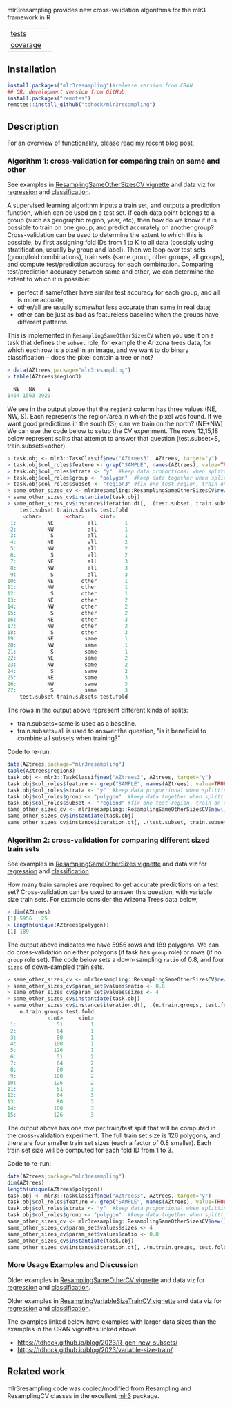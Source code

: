 mlr3resampling provides new cross-validation algorithms for the mlr3
framework in R

| [[file:tests/testthat][tests]]    | [[https://github.com/tdhock/mlr3resampling/actions][https://github.com/tdhock/mlr3resampling/workflows/R-CMD-check/badge.svg]] |
| [[https://github.com/jimhester/covr][coverage]] | [[https://app.codecov.io/gh/tdhock/mlr3resampling?branch=main][https://codecov.io/gh/tdhock/mlr3resampling/branch/main/graph/badge.svg]]  |

** Installation

#+begin_src R
  install.packages("mlr3resampling")#release version from CRAN
  ## OR: development version from GitHub:
  install.packages("remotes")
  remotes::install_github("tdhock/mlr3resampling")
#+end_src

** Description

For an overview of functionality, [[https://tdhock.github.io/blog/2024/cv-all-same-new/][please read my recent blog post]].

*** Algorithm 1: cross-validation for comparing train on same and other

See examples in [[https://cloud.r-project.org/web/packages/mlr3resampling/vignettes/ResamplingSameOtherSizesCV.html][ResamplingSameOtherSizesCV vignette]] and data viz for
[[https://tdhock.github.io/2023-12-13-train-predict-subsets-regression/][regression]] and [[https://tdhock.github.io/2023-12-13-train-predict-subsets-classification/][classification]].

A supervised learning algorithm inputs a train set, and outputs a
prediction function, which can be used on a test set. If each data
point belongs to a group (such as geographic region, year, etc), then
how do we know if it is possible to train on one group, and predict
accurately on another group? Cross-validation can be used to determine
the extent to which this is possible, by first assigning fold IDs from
1 to K to all data (possibly using stratification, usually by group
and label). Then we loop over test sets (group/fold combinations),
train sets (same group, other groups, all groups), and compute
test/prediction accuracy for each combination.  Comparing
test/prediction accuracy between same and other, we can determine the
extent to which it is possible:

- perfect if same/other have similar test accuracy for each group, and all is more accuate;
- other/all are usually somewhat less accurate than same in real data;
- other can be just as bad as featureless baseline when the groups have different patterns.

This is implemented in =ResamplingSameOtherSizesCV= when you use it on
a task that defines the =subset= role, for example the Arizona trees
data, for which each row is a pixel in an image, and we want to
do binary classification -- does the pixel contain a tree or not?

#+begin_src R
> data(AZtrees,package="mlr3resampling")
> table(AZtrees$region3)

  NE   NW    S 
1464 1563 2929 
#+end_src

We see in the output above that the =region3= column has three values
(NE, NW, S). Each represents the region/area in which the pixel was
found. If we want good predictions in the south (S), can we train on
the north? (NE+NW) We can use the code below to setup the CV
experiment.  The rows 12,15,18 below represent splits that attempt to
answer that question (test.subset=S, train.subsets=other).

#+begin_src R
> task.obj <- mlr3::TaskClassif$new("AZtrees3", AZtrees, target="y")
> task.obj$col_roles$feature <- grep("SAMPLE", names(AZtrees), value=TRUE)
> task.obj$col_roles$strata <- "y"  #keep data proportional when splitting.
> task.obj$col_roles$group <- "polygon"  #keep data together when splitting.
> task.obj$col_roles$subset <- "region3" #fix one test region, train on same/other/all region(s).
> same_other_sizes_cv <- mlr3resampling::ResamplingSameOtherSizesCV$new()
> same_other_sizes_cv$instantiate(task.obj)
> same_other_sizes_cv$instance$iteration.dt[, .(test.subset, train.subsets, test.fold)]
    test.subset train.subsets test.fold
	 <char>        <char>     <int>
 1:          NE           all         1
 2:          NW           all         1
 3:           S           all         1
 4:          NE           all         2
 5:          NW           all         2
 6:           S           all         2
 7:          NE           all         3
 8:          NW           all         3
 9:           S           all         3
10:          NE         other         1
11:          NW         other         1
12:           S         other         1
13:          NE         other         2
14:          NW         other         2
15:           S         other         2
16:          NE         other         3
17:          NW         other         3
18:           S         other         3
19:          NE          same         1
20:          NW          same         1
21:           S          same         1
22:          NE          same         2
23:          NW          same         2
24:           S          same         2
25:          NE          same         3
26:          NW          same         3
27:           S          same         3
    test.subset train.subsets test.fold
#+end_src

The rows in the output above represent different kinds of splits:

- train.subsets=same is used as a baseline.
- train.subsets=all is used to answer the question, "is it beneficial
  to combine all subsets when training?"

Code to re-run:

#+begin_src R
  data(AZtrees,package="mlr3resampling")
  table(AZtrees$region3)
  task.obj <- mlr3::TaskClassif$new("AZtrees3", AZtrees, target="y")
  task.obj$col_roles$feature <- grep("SAMPLE", names(AZtrees), value=TRUE)
  task.obj$col_roles$strata <- "y"  #keep data proportional when splitting.
  task.obj$col_roles$group <- "polygon"  #keep data together when splitting.
  task.obj$col_roles$subset <- "region3" #fix one test region, train on same/other/all region(s).
  same_other_sizes_cv <- mlr3resampling::ResamplingSameOtherSizesCV$new()
  same_other_sizes_cv$instantiate(task.obj)
  same_other_sizes_cv$instance$iteration.dt[, .(test.subset, train.subsets, test.fold)]
#+end_src

*** Algorithm 2: cross-validation for comparing different sized train sets

See examples in [[https://cloud.r-project.org/web/packages/mlr3resampling/vignettes/ResamplingSameOtherSizesCV.html][ResamplingSameOtherSizes vignette]] and data viz for
[[https://tdhock.github.io/2023-12-26-train-sizes-regression/][regression]] and [[https://tdhock.github.io/2023-12-27-train-sizes-classification/][classification]].

How many train samples are required to get accurate predictions on a
test set? Cross-validation can be used to answer this question, with
variable size train sets. For example consider the Arizona Trees data
below,

#+begin_src R
> dim(AZtrees)
[1] 5956   25
> length(unique(AZtrees$polygon))
[1] 189
#+end_src

The output above indicates we have 5956 rows and 189 polygons. We can
do cross-validation on either polygons (if task has =group= role) or
rows (if no =group= role set). The code below sets a down-sampling
=ratio= of 0.8, and four =sizes= of down-sampled train sets.

#+begin_src R
> same_other_sizes_cv <- mlr3resampling::ResamplingSameOtherSizesCV$new()
> same_other_sizes_cv$param_set$values$ratio <- 0.8
> same_other_sizes_cv$param_set$values$sizes <- 4
> same_other_sizes_cv$instantiate(task.obj)
> same_other_sizes_cv$instance$iteration.dt[, .(n.train.groups, test.fold)]
    n.train.groups test.fold
             <int>     <int>
 1:             51         1
 2:             64         1
 3:             80         1
 4:            100         1
 5:            126         1
 6:             51         2
 7:             64         2
 8:             80         2
 9:            100         2
10:            126         2
11:             51         3
12:             64         3
13:             80         3
14:            100         3
15:            126         3
#+end_src

The output above has one row per train/test split that will be
computed in the cross-validation experiment. The full train set size
is 126 polygons, and there are four smaller train set sizes (each a
factor of 0.8 smaller). Each train set size will be computed for each
fold ID from 1 to 3.

Code to re-run:

#+begin_src R
  data(AZtrees,package="mlr3resampling")
  dim(AZtrees)
  length(unique(AZtrees$polygon))
  task.obj <- mlr3::TaskClassif$new("AZtrees3", AZtrees, target="y")
  task.obj$col_roles$feature <- grep("SAMPLE", names(AZtrees), value=TRUE)
  task.obj$col_roles$strata <- "y"  #keep data proportional when splitting.
  task.obj$col_roles$group <- "polygon"  #keep data together when splitting.
  same_other_sizes_cv <- mlr3resampling::ResamplingSameOtherSizesCV$new()
  same_other_sizes_cv$param_set$values$sizes <- 4
  same_other_sizes_cv$param_set$values$ratio <- 0.8
  same_other_sizes_cv$instantiate(task.obj)
  same_other_sizes_cv$instance$iteration.dt[, .(n.train.groups, test.fold)]
#+end_src

*** More Usage Examples and Discussion

Older examples in [[https://cloud.r-project.org/web/packages/mlr3resampling/vignettes/ResamplingSameOtherCV.html][ResamplingSameOtherCV vignette]] and data viz for
[[https://tdhock.github.io/2023-12-13-train-predict-subsets-regression/][regression]] and [[https://tdhock.github.io/2023-12-13-train-predict-subsets-classification/][classification]].

Older examples in [[https://cloud.r-project.org/web/packages/mlr3resampling/vignettes/ResamplingVariableSizeTrainCV.html][ResamplingVariableSizeTrainCV vignette]] and data viz
for [[https://tdhock.github.io/2023-12-26-train-sizes-regression/][regression]] and [[https://tdhock.github.io/2023-12-27-train-sizes-classification/][classification]].

The examples linked below have examples with larger data sizes than
the examples in the CRAN vignettes linked above.

- https://tdhock.github.io/blog/2023/R-gen-new-subsets/
- https://tdhock.github.io/blog/2023/variable-size-train/

** Related work

mlr3resampling code was copied/modified from Resampling and
ResamplingCV classes in the excellent [[https://github.com/mlr-org/mlr3][mlr3]] package.
